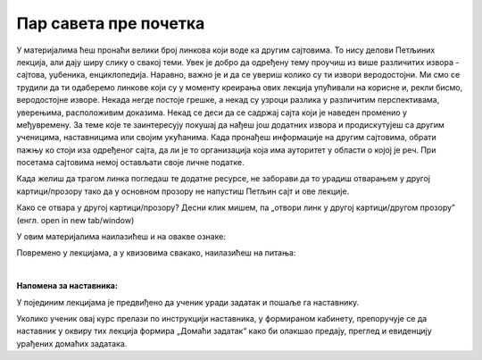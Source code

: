 Пар савета пре почетка
======================

У материјалима ћеш пронаћи велики број линкова који воде ка другим сајтовима. 
То нису делови Петљиних лекција, али дају ширу слику о свакој теми. 
Увек је добро да одређену тему проучиш из више различитих извора - сајтова, уџбеника, енциклопедија. 
Наравно, важно је и да се увериш колико су ти извори веродостојни. 
Ми смо се трудили да ти одаберемо линкове који су у моменту креирања ових лекција упућивали на корисне и, 
рекли бисмо, веродостојне изворе. Некада негде постоје грешке, а некад су узроци разлика у различитим 
перспективама, уверењима, расположивим доказима. Некад се деси да се садржај сајта који је наведен 
променио у међувремену. За теме које те заинтересују покушај да нађеш још додатних извора и продискутујеш са 
другим ученицима, наставницима или својим укућанима. Када пронађеш информације на другим 
сајтовима, обрати пажњу ко стоји иза одређеног сајта, да ли је то организација која има ауторитет у 
области о којој је реч. При посетама сајтовима немој остављати своје личне податке.

Када желиш да трагом линка погледаш те додатне ресурсе, не заборави да то урадиш отварањем у другој 
картици/прозору тако да у основном прозору не напустиш Петљин сајт и ове лекције.

Како се отвара у другој картици/прозору?
Десни клик мишем, па „отвори линк у другој картици/другом прозору” (енгл. open in new tab/window) 

У овим материјалима наилазићеш и на овакве ознаке:


.. infonote::

    Овако ће бити означени неки појмови или делови текста које желимо да посебно нагласимо.


.. questionnote::

    У оваквим оквирма налазе се задаци који ће ти помоћи да боље разумеш градиво изложено у лекцијама. Препоручујемо ти да их урадиш.


.. reveal:: dugmeобј
   :showtitle: Кликни на ово дугме
   :hidetitle: Сакриј прозор
   
   .. infonote::
   
    Кликом на дугме појавиће се скривени текст



Повремено у лекцијама, а у квизовима свакако, наилазићеш на питања:

.. mchoice:: mc-ex-0
   :answer_a: Жуте
   :answer_b: Љубичасте
   :answer_c: Црвене
   :correct: b

   Које је боје љубичица?


.. fillintheblank:: ppitanjeuvod
		    
      Колико је 12+3 (напиши резултат цифрама) |blank|

      -     :15: Тачно!
            :x: Нетачно.


.. clickablearea:: klikabilno1
   :question: Кликни на све дугине боје
   :iscode:

    :click-correct:Црвена:endclick:
    :click-incorrect:Златна:endclick:
    :click-correct:Плава:endclick:
    :click-correct:Жута:endclick:
    :click-incorrect:Црна:endclick:



.. parsonsprob:: pa-ex2

   Поређај речи у азбучном редоследу 
   -----
   банана
   јабука
   крушка
   

.. dragndrop:: L1P4
    :feedback: Tвој одговор није тачан. Покушај поново!
    :match_1: Један|||1
    :match_2: Два|||2
    :match_3: Три|||3
    :match_4: Четири|||4
    :match_5: Пет|||5

    Споји називе цифара са цифрама од 1 до 5.

|

**Напомена за наставника:**

У појединим лекцијама је предвиђено да ученик уради задатак и пошаље га наставнику.

Уколико ученик овај курс прелази по инструкцији наставника, у формираном кабинету, препоручује се да наставник у оквиру тих лекција формира „Домаћи задатак“ како би олакшао предају, преглед и евиденцију урађених домаћих задатака.
